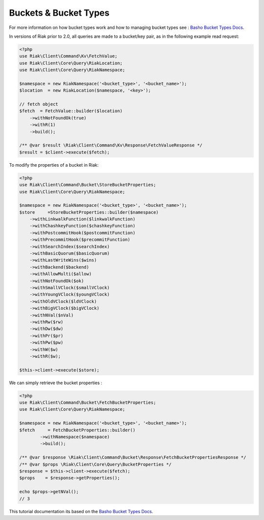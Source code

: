 ======================
Buckets & Bucket Types
======================


For more information on how bucket types work and how to managing bucket types see : `Basho Bucket Types Docs`_.


In versions of Riak prior to 2.0, all queries are made to a bucket/key pair,
as in the following example read request:

.. code-block:: php

    <?php
    use Riak\Client\Command\Kv\FetchValue;
    use Riak\Client\Core\Query\RiakLocation;
    use Riak\Client\Core\Query\RiakNamespace;

    $namespace = new RiakNamespace('<bucket_type>', '<bucket_name>');
    $location  = new RiakLocation($namespace, '<key>');

    // fetch object
    $fetch  = FetchValue::builder($location)
        ->withNotFoundOk(true)
        ->withR(1)
        ->build();

    /** @var $result \Riak\Client\Command\Kv\Response\FetchValueResponse */
    $result = $client->execute($fetch);


To modify the properties of a bucket in Riak:

.. code-block:: php

    <?php
    use Riak\Client\Command\Bucket\StoreBucketProperties;
    use Riak\Client\Core\Query\RiakNamespace;

    $namespace = new RiakNamespace('<bucket_type>', '<bucket_name>');
    $store     =StoreBucketProperties::builder($namespace)
        ->withLinkwalkFunction($linkwalkFunction)
        ->withChashkeyFunction($chashkeyFunction)
        ->withPostcommitHook($postcommitFunction)
        ->withPrecommitHook($precommitFunction)
        ->withSearchIndex($searchIndex)
        ->withBasicQuorum($basicQuorum)
        ->withLastWriteWins($wins)
        ->withBackend($backend)
        ->withAllowMulti($allow)
        ->withNotFoundOk($ok)
        ->withSmallVClock($smallVClock)
        ->withYoungVClock($youngVClock)
        ->withOldVClock($ldVClock)
        ->withBigVClock($bigVClock)
        ->withNVal($nVal)
        ->withRw($rw)
        ->withDw($dw)
        ->withPr($pr)
        ->withPw($pw)
        ->withW($w)
        ->withR($w);

    $this->client->execute($store);


We can simply retrieve the bucket properties :

.. code-block:: php

    <?php
    use Riak\Client\Command\Bucket\FetchBucketProperties;
    use Riak\Client\Core\Query\RiakNamespace;

    $namespace = new RiakNamespace('<bucket_type>', '<bucket_name>');
    $fetch     = FetchBucketProperties::builder()
            ->withNamespace($namespace)
            ->build();

    /** @var $response \Riak\Client\Command\Bucket\Response\FetchBucketPropertiesResponse */
    /** @var $props \Riak\Client\Core\Query\BucketProperties */
    $response = $this->client->execute($fetch);
    $props    = $response->getProperties();

    echo $props->getNVal();
    // 3

.. _`Basho Bucket Types Docs`: http://docs.basho.com/riak/latest/dev/advanced/bucket-types


This tutorial documentation its based on the `Basho Bucket Types Docs`_.
